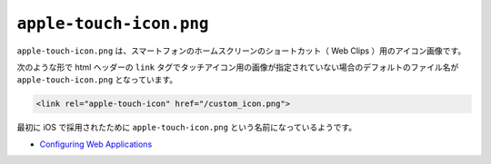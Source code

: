 ``apple-touch-icon.png``
========================

``apple-touch-icon.png`` は、スマートフォンのホームスクリーンのショートカット（ Web Clips ）用のアイコン画像です。

次のような形で html ヘッダーの ``link`` タグでタッチアイコン用の画像が指定されていない場合のデフォルトのファイル名が ``apple-touch-icon.png`` となっています。

.. code-block:: html

    <link rel="apple-touch-icon" href="/custom_icon.png">

最初に iOS で採用されたために ``apple-touch-icon.png`` という名前になっているようです。

* `Configuring Web Applications <https://developer.apple.com/library/content/documentation/AppleApplications/Reference/SafariWebContent/ConfiguringWebApplications/ConfiguringWebApplications.html>`_
